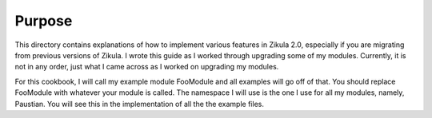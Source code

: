 Purpose
============================

This directory contains explanations of how to implement various features in Zikula 2.0, especially if you are migrating from previous versions of Zikula. I wrote this guide as I worked through upgrading some of my modules. Currently, it is not in any order, just what I came across as I worked on upgrading my modules.

For this cookbook, I will call my example module FooModule and all examples will go off of that. You should replace FooModule with whatever your module is called. The namespace I will use is the one I use for all my modules, namely, Paustian. You will see this in the implementation of all the the example files.